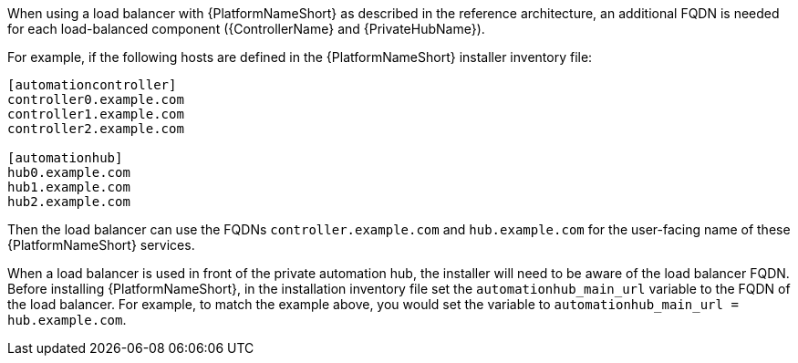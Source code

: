 // Module included in the following assemblies: 
// downstream/assemblies/assembly-hardening-aap.adoc

[id="ref-dns-load-balancing_{context}"]

[role="_abstract"]

When using a load balancer with {PlatformNameShort} as described in the reference architecture, an additional FQDN is needed for each load-balanced component ({ControllerName} and {PrivateHubName}).

For example, if the following hosts are defined in the {PlatformNameShort} installer inventory file:

-----
[automationcontroller]
controller0.example.com
controller1.example.com
controller2.example.com

[automationhub]
hub0.example.com
hub1.example.com
hub2.example.com
-----

Then the load balancer can use the FQDNs `controller.example.com` and `hub.example.com` for the user-facing name of these {PlatformNameShort} services.

When a load balancer is used in front of the private automation hub, the installer will need to be aware of the load balancer FQDN. Before installing {PlatformNameShort}, in the installation inventory file set the `automationhub_main_url` variable to the FQDN of the load balancer. For example, to match the example above, you would set the variable to `automationhub_main_url = hub.example.com`.
